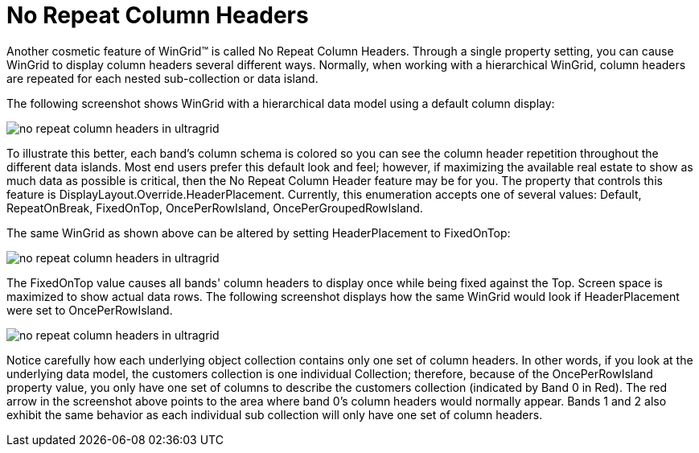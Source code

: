 ﻿////

|metadata|
{
    "name": "wingrid-no-repeat-column-headers",
    "controlName": ["WinGrid"],
    "tags": ["Grids","Layouts"],
    "guid": "{AD2A1EDA-2A0B-485A-8119-5CC49D04A9FB}",  
    "buildFlags": [],
    "createdOn": "0001-01-01T00:00:00Z"
}
|metadata|
////

= No Repeat Column Headers

Another cosmetic feature of WinGrid™ is called No Repeat Column Headers. Through a single property setting, you can cause WinGrid to display column headers several different ways. Normally, when working with a hierarchical WinGrid, column headers are repeated for each nested sub-collection or data island.

The following screenshot shows WinGrid with a hierarchical data model using a default column display:

image::images/WinGrid_No_Repeat_Column_Headers_01.png[no repeat column headers in ultragrid]

To illustrate this better, each band’s column schema is colored so you can see the column header repetition throughout the different data islands. Most end users prefer this default look and feel; however, if maximizing the available real estate to show as much data as possible is critical, then the No Repeat Column Header feature may be for you. The property that controls this feature is DisplayLayout.Override.HeaderPlacement. Currently, this enumeration accepts one of several values: Default, RepeatOnBreak, FixedOnTop, OncePerRowIsland, OncePerGroupedRowIsland.

The same WinGrid as shown above can be altered by setting HeaderPlacement to FixedOnTop:

image::images/WinGrid_No_Repeat_Column_Headers_02.png[no repeat column headers in ultragrid]

The FixedOnTop value causes all bands' column headers to display once while being fixed against the Top. Screen space is maximized to show actual data rows. The following screenshot displays how the same WinGrid would look if HeaderPlacement were set to OncePerRowIsland.

image::images/WinGrid_No_Repeat_Column_Headers_03.png[no repeat column headers in ultragrid]

Notice carefully how each underlying object collection contains only one set of column headers. In other words, if you look at the underlying data model, the customers collection is one individual Collection; therefore, because of the OncePerRowIsland property value, you only have one set of columns to describe the customers collection (indicated by Band 0 in Red). The red arrow in the screenshot above points to the area where band 0’s column headers would normally appear. Bands 1 and 2 also exhibit the same behavior as each individual sub collection will only have one set of column headers.